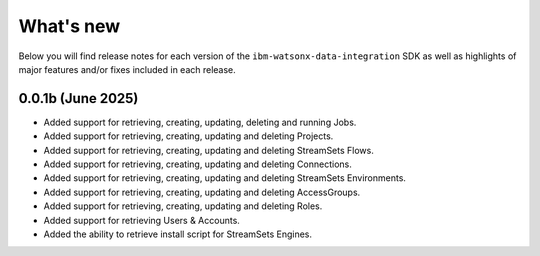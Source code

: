 .. _overview__release_notes:

What's new
==========

Below you will find release notes for each version of the ``ibm-watsonx-data-integration`` SDK as well as highlights of major features and/or fixes included in each release.

0.0.1b (June 2025)
------------------
* Added support for retrieving, creating, updating, deleting and running Jobs.

* Added support for retrieving, creating, updating and deleting Projects.

* Added support for retrieving, creating, updating and deleting StreamSets Flows.

* Added support for retrieving, creating, updating and deleting Connections.

* Added support for retrieving, creating, updating and deleting StreamSets Environments.

* Added support for retrieving, creating, updating and deleting AccessGroups.

* Added support for retrieving, creating, updating and deleting Roles.

* Added support for retrieving Users & Accounts.

* Added the ability to retrieve install script for StreamSets Engines.
